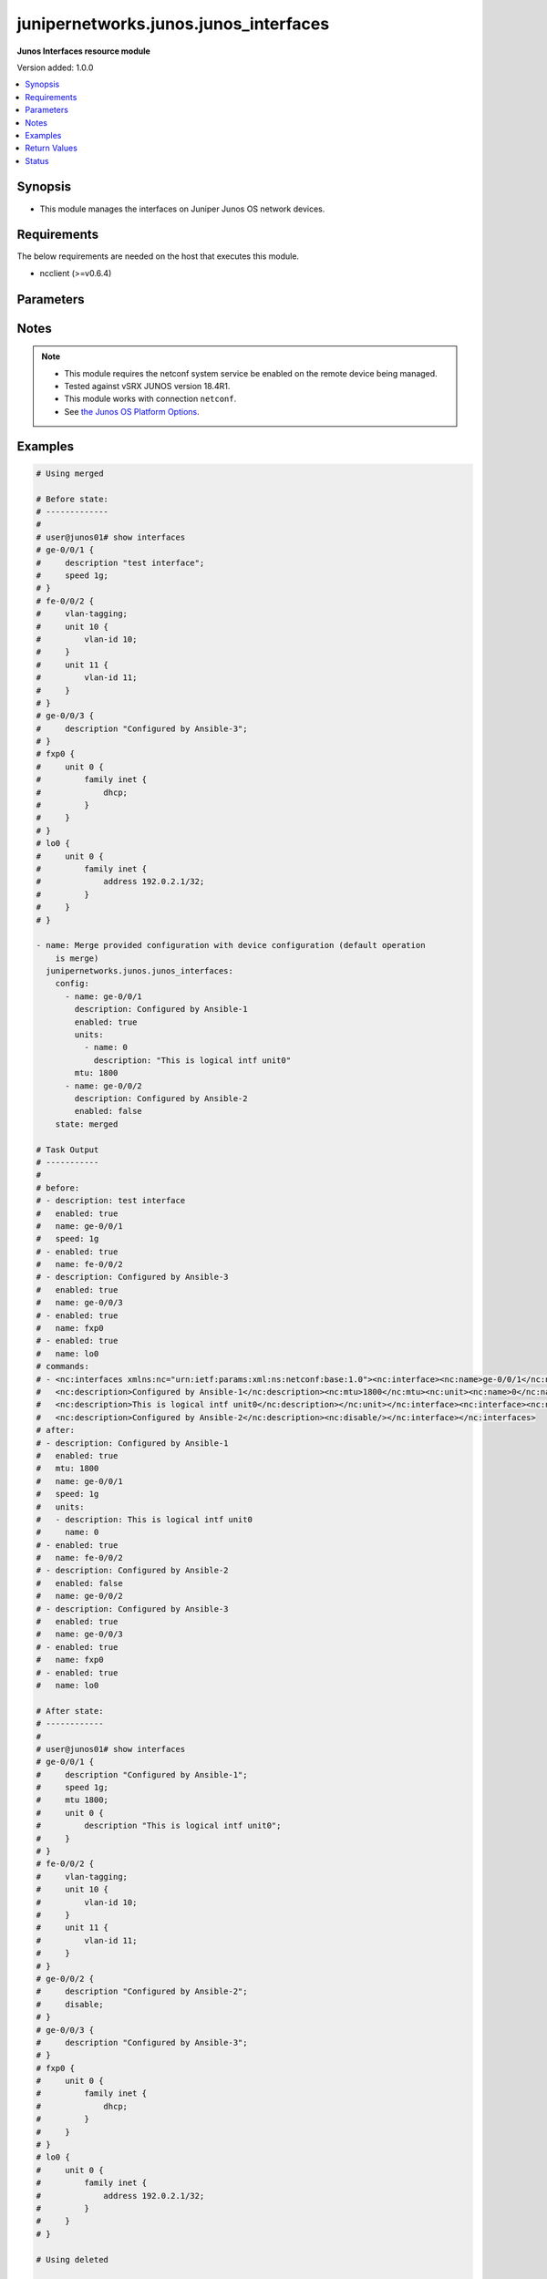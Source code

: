 .. _junipernetworks.junos.junos_interfaces_module:


**************************************
junipernetworks.junos.junos_interfaces
**************************************

**Junos Interfaces resource module**


Version added: 1.0.0

.. contents::
   :local:
   :depth: 1


Synopsis
--------
- This module manages the interfaces on Juniper Junos OS network devices.



Requirements
------------
The below requirements are needed on the host that executes this module.

- ncclient (>=v0.6.4)


Parameters
----------

.. raw:: html

    <table  border=0 cellpadding=0 class="documentation-table">
        <tr>
            <th colspan="3">Parameter</th>
            <th>Choices/<font color="blue">Defaults</font></th>
            <th width="100%">Comments</th>
        </tr>
            <tr>
                <td colspan="3">
                    <div class="ansibleOptionAnchor" id="parameter-"></div>
                    <b>config</b>
                    <a class="ansibleOptionLink" href="#parameter-" title="Permalink to this option"></a>
                    <div style="font-size: small">
                        <span style="color: purple">list</span>
                         / <span style="color: purple">elements=dictionary</span>
                    </div>
                </td>
                <td>
                </td>
                <td>
                        <div>The provided configuration</div>
                </td>
            </tr>
                                <tr>
                    <td class="elbow-placeholder"></td>
                <td colspan="2">
                    <div class="ansibleOptionAnchor" id="parameter-"></div>
                    <b>description</b>
                    <a class="ansibleOptionLink" href="#parameter-" title="Permalink to this option"></a>
                    <div style="font-size: small">
                        <span style="color: purple">string</span>
                    </div>
                </td>
                <td>
                </td>
                <td>
                        <div>Interface description.</div>
                </td>
            </tr>
            <tr>
                    <td class="elbow-placeholder"></td>
                <td colspan="2">
                    <div class="ansibleOptionAnchor" id="parameter-"></div>
                    <b>duplex</b>
                    <a class="ansibleOptionLink" href="#parameter-" title="Permalink to this option"></a>
                    <div style="font-size: small">
                        <span style="color: purple">string</span>
                    </div>
                </td>
                <td>
                        <ul style="margin: 0; padding: 0"><b>Choices:</b>
                                    <li>automatic</li>
                                    <li>full-duplex</li>
                                    <li>half-duplex</li>
                        </ul>
                </td>
                <td>
                        <div>Interface link status. Applicable for Ethernet interfaces only, either in half duplex, full duplex or in automatic state which negotiates the duplex automatically.</div>
                </td>
            </tr>
            <tr>
                    <td class="elbow-placeholder"></td>
                <td colspan="2">
                    <div class="ansibleOptionAnchor" id="parameter-"></div>
                    <b>enabled</b>
                    <a class="ansibleOptionLink" href="#parameter-" title="Permalink to this option"></a>
                    <div style="font-size: small">
                        <span style="color: purple">boolean</span>
                    </div>
                </td>
                <td>
                        <ul style="margin: 0; padding: 0"><b>Choices:</b>
                                    <li>no</li>
                                    <li><div style="color: blue"><b>yes</b>&nbsp;&larr;</div></li>
                        </ul>
                </td>
                <td>
                        <div>Administrative state of the interface.</div>
                        <div>Set the value to <code>true</code> to administratively enabled the interface or <code>false</code> to disable it.</div>
                </td>
            </tr>
            <tr>
                    <td class="elbow-placeholder"></td>
                <td colspan="2">
                    <div class="ansibleOptionAnchor" id="parameter-"></div>
                    <b>hold_time</b>
                    <a class="ansibleOptionLink" href="#parameter-" title="Permalink to this option"></a>
                    <div style="font-size: small">
                        <span style="color: purple">dictionary</span>
                    </div>
                </td>
                <td>
                </td>
                <td>
                        <div>The hold time for given interface name.</div>
                </td>
            </tr>
                                <tr>
                    <td class="elbow-placeholder"></td>
                    <td class="elbow-placeholder"></td>
                <td colspan="1">
                    <div class="ansibleOptionAnchor" id="parameter-"></div>
                    <b>down</b>
                    <a class="ansibleOptionLink" href="#parameter-" title="Permalink to this option"></a>
                    <div style="font-size: small">
                        <span style="color: purple">integer</span>
                    </div>
                </td>
                <td>
                </td>
                <td>
                        <div>The link down hold time in milliseconds.</div>
                </td>
            </tr>
            <tr>
                    <td class="elbow-placeholder"></td>
                    <td class="elbow-placeholder"></td>
                <td colspan="1">
                    <div class="ansibleOptionAnchor" id="parameter-"></div>
                    <b>up</b>
                    <a class="ansibleOptionLink" href="#parameter-" title="Permalink to this option"></a>
                    <div style="font-size: small">
                        <span style="color: purple">integer</span>
                    </div>
                </td>
                <td>
                </td>
                <td>
                        <div>The link up hold time in milliseconds.</div>
                </td>
            </tr>

            <tr>
                    <td class="elbow-placeholder"></td>
                <td colspan="2">
                    <div class="ansibleOptionAnchor" id="parameter-"></div>
                    <b>mtu</b>
                    <a class="ansibleOptionLink" href="#parameter-" title="Permalink to this option"></a>
                    <div style="font-size: small">
                        <span style="color: purple">integer</span>
                    </div>
                </td>
                <td>
                </td>
                <td>
                        <div>MTU for a specific interface.</div>
                        <div>Applicable for Ethernet interfaces only.</div>
                </td>
            </tr>
            <tr>
                    <td class="elbow-placeholder"></td>
                <td colspan="2">
                    <div class="ansibleOptionAnchor" id="parameter-"></div>
                    <b>name</b>
                    <a class="ansibleOptionLink" href="#parameter-" title="Permalink to this option"></a>
                    <div style="font-size: small">
                        <span style="color: purple">string</span>
                         / <span style="color: red">required</span>
                    </div>
                </td>
                <td>
                </td>
                <td>
                        <div>Full name of interface, e.g. ge-0/0/0.</div>
                </td>
            </tr>
            <tr>
                    <td class="elbow-placeholder"></td>
                <td colspan="2">
                    <div class="ansibleOptionAnchor" id="parameter-"></div>
                    <b>speed</b>
                    <a class="ansibleOptionLink" href="#parameter-" title="Permalink to this option"></a>
                    <div style="font-size: small">
                        <span style="color: purple">string</span>
                    </div>
                </td>
                <td>
                </td>
                <td>
                        <div>Interface link speed. Applicable for Ethernet interfaces only.</div>
                </td>
            </tr>
            <tr>
                    <td class="elbow-placeholder"></td>
                <td colspan="2">
                    <div class="ansibleOptionAnchor" id="parameter-"></div>
                    <b>units</b>
                    <a class="ansibleOptionLink" href="#parameter-" title="Permalink to this option"></a>
                    <div style="font-size: small">
                        <span style="color: purple">list</span>
                         / <span style="color: purple">elements=dictionary</span>
                    </div>
                </td>
                <td>
                </td>
                <td>
                        <div>Specify Logical interfaces units.</div>
                </td>
            </tr>
                                <tr>
                    <td class="elbow-placeholder"></td>
                    <td class="elbow-placeholder"></td>
                <td colspan="1">
                    <div class="ansibleOptionAnchor" id="parameter-"></div>
                    <b>description</b>
                    <a class="ansibleOptionLink" href="#parameter-" title="Permalink to this option"></a>
                    <div style="font-size: small">
                        <span style="color: purple">string</span>
                    </div>
                </td>
                <td>
                </td>
                <td>
                        <div>Specify logical interface description.</div>
                </td>
            </tr>
            <tr>
                    <td class="elbow-placeholder"></td>
                    <td class="elbow-placeholder"></td>
                <td colspan="1">
                    <div class="ansibleOptionAnchor" id="parameter-"></div>
                    <b>name</b>
                    <a class="ansibleOptionLink" href="#parameter-" title="Permalink to this option"></a>
                    <div style="font-size: small">
                        <span style="color: purple">integer</span>
                    </div>
                </td>
                <td>
                </td>
                <td>
                        <div>Specify interface unit number.</div>
                </td>
            </tr>


            <tr>
                <td colspan="3">
                    <div class="ansibleOptionAnchor" id="parameter-"></div>
                    <b>running_config</b>
                    <a class="ansibleOptionLink" href="#parameter-" title="Permalink to this option"></a>
                    <div style="font-size: small">
                        <span style="color: purple">string</span>
                    </div>
                </td>
                <td>
                </td>
                <td>
                        <div>This option is used only with state <em>parsed</em>.</div>
                        <div>The value of this option should be the output received from the Junos device by executing the command <b>show interfaces</b>.</div>
                        <div>The state <em>parsed</em> reads the configuration from <code>running_config</code> option and transforms it into Ansible structured data as per the resource module&#x27;s argspec and the value is then returned in the <em>parsed</em> key within the result.</div>
                </td>
            </tr>
            <tr>
                <td colspan="3">
                    <div class="ansibleOptionAnchor" id="parameter-"></div>
                    <b>state</b>
                    <a class="ansibleOptionLink" href="#parameter-" title="Permalink to this option"></a>
                    <div style="font-size: small">
                        <span style="color: purple">string</span>
                    </div>
                </td>
                <td>
                        <ul style="margin: 0; padding: 0"><b>Choices:</b>
                                    <li><div style="color: blue"><b>merged</b>&nbsp;&larr;</div></li>
                                    <li>replaced</li>
                                    <li>overridden</li>
                                    <li>deleted</li>
                                    <li>gathered</li>
                                    <li>parsed</li>
                                    <li>rendered</li>
                        </ul>
                </td>
                <td>
                        <div>The state of the configuration after module completion</div>
                </td>
            </tr>
    </table>
    <br/>


Notes
-----

.. note::
   - This module requires the netconf system service be enabled on the remote device being managed.
   - Tested against vSRX JUNOS version 18.4R1.
   - This module works with connection ``netconf``.
   - See `the Junos OS Platform Options <https://docs.ansible.com/ansible/latest/network/user_guide/platform_junos.html>`_.



Examples
--------

.. code-block:: yaml

    # Using merged

    # Before state:
    # -------------
    #
    # user@junos01# show interfaces
    # ge-0/0/1 {
    #     description "test interface";
    #     speed 1g;
    # }
    # fe-0/0/2 {
    #     vlan-tagging;
    #     unit 10 {
    #         vlan-id 10;
    #     }
    #     unit 11 {
    #         vlan-id 11;
    #     }
    # }
    # ge-0/0/3 {
    #     description "Configured by Ansible-3";
    # }
    # fxp0 {
    #     unit 0 {
    #         family inet {
    #             dhcp;
    #         }
    #     }
    # }
    # lo0 {
    #     unit 0 {
    #         family inet {
    #             address 192.0.2.1/32;
    #         }
    #     }
    # }

    - name: Merge provided configuration with device configuration (default operation
        is merge)
      junipernetworks.junos.junos_interfaces:
        config:
          - name: ge-0/0/1
            description: Configured by Ansible-1
            enabled: true
            units:
              - name: 0
                description: "This is logical intf unit0"
            mtu: 1800
          - name: ge-0/0/2
            description: Configured by Ansible-2
            enabled: false
        state: merged

    # Task Output
    # -----------
    #
    # before:
    # - description: test interface
    #   enabled: true
    #   name: ge-0/0/1
    #   speed: 1g
    # - enabled: true
    #   name: fe-0/0/2
    # - description: Configured by Ansible-3
    #   enabled: true
    #   name: ge-0/0/3
    # - enabled: true
    #   name: fxp0
    # - enabled: true
    #   name: lo0
    # commands:
    # - <nc:interfaces xmlns:nc="urn:ietf:params:xml:ns:netconf:base:1.0"><nc:interface><nc:name>ge-0/0/1</nc:name>
    #   <nc:description>Configured by Ansible-1</nc:description><nc:mtu>1800</nc:mtu><nc:unit><nc:name>0</nc:name>
    #   <nc:description>This is logical intf unit0</nc:description></nc:unit></nc:interface><nc:interface><nc:name>ge-0/0/2</nc:name>
    #   <nc:description>Configured by Ansible-2</nc:description><nc:disable/></nc:interface></nc:interfaces>
    # after:
    # - description: Configured by Ansible-1
    #   enabled: true
    #   mtu: 1800
    #   name: ge-0/0/1
    #   speed: 1g
    #   units:
    #   - description: This is logical intf unit0
    #     name: 0
    # - enabled: true
    #   name: fe-0/0/2
    # - description: Configured by Ansible-2
    #   enabled: false
    #   name: ge-0/0/2
    # - description: Configured by Ansible-3
    #   enabled: true
    #   name: ge-0/0/3
    # - enabled: true
    #   name: fxp0
    # - enabled: true
    #   name: lo0

    # After state:
    # ------------
    #
    # user@junos01# show interfaces
    # ge-0/0/1 {
    #     description "Configured by Ansible-1";
    #     speed 1g;
    #     mtu 1800;
    #     unit 0 {
    #         description "This is logical intf unit0";
    #     }
    # }
    # fe-0/0/2 {
    #     vlan-tagging;
    #     unit 10 {
    #         vlan-id 10;
    #     }
    #     unit 11 {
    #         vlan-id 11;
    #     }
    # }
    # ge-0/0/2 {
    #     description "Configured by Ansible-2";
    #     disable;
    # }
    # ge-0/0/3 {
    #     description "Configured by Ansible-3";
    # }
    # fxp0 {
    #     unit 0 {
    #         family inet {
    #             dhcp;
    #         }
    #     }
    # }
    # lo0 {
    #     unit 0 {
    #         family inet {
    #             address 192.0.2.1/32;
    #         }
    #     }
    # }

    # Using deleted

    # Before state:
    # -------------
    #
    # ge-0/0/1 {
    #     description "Configured by Ansible-1";
    #     speed 1g;
    #     mtu 1800;
    #     unit 0 {
    #         description "This is logical intf unit0";
    #     }
    # }
    # fe-0/0/2 {
    #     vlan-tagging;
    #     unit 10 {
    #         vlan-id 10;
    #     }
    #     unit 11 {
    #         vlan-id 11;
    #     }
    # }
    # ge-0/0/2 {
    #     description "Configured by Ansible-2";
    #     disable;
    # }
    # ge-0/0/3 {
    #     description "Configured by Ansible-3";
    # }
    # fxp0 {
    #     unit 0 {
    #         family inet {
    #             dhcp;
    #         }
    #     }
    # }
    # lo0 {
    #     unit 0 {
    #         family inet {
    #             address 192.0.2.1/32;
    #         }
    #     }
    # }

    - name: "Delete given options for the interface (Note: This won't delete the interface itself if any other values are configured for interface)"
      junipernetworks.junos.junos_interfaces:
        config:
          - name: ge-0/0/1
            description: Configured by Ansible-1
            speed: 1g
            mtu: 1800
          - name: ge-0/0/2
            description: Configured by Ansible -2
        state: deleted

    # Task Output
    # -----------
    #
    # before:
    # - description: Configured by Ansible-1
    #   enabled: true
    #   mtu: 1800
    #   name: ge-0/0/1
    #   speed: 1g
    #   units:
    #   - description: This is logical intf unit0
    #     name: 0
    # - enabled: true
    #   name: fe-0/0/2
    # - description: Configured by Ansible-2
    #   enabled: false
    #   name: ge-0/0/2
    # - description: Configured by Ansible-3
    #   enabled: true
    #   name: ge-0/0/3
    # - enabled: true
    #   name: fxp0
    # - enabled: true
    #   name: lo0
    # commands:
    # - <nc:interfaces xmlns:nc="urn:ietf:params:xml:ns:netconf:base:1.0"><nc:interface>
    #   <nc:name>ge-0/0/1</nc:name><nc:description delete="delete"/>
    #   <nc:speed delete="delete"/><nc:mtu delete="delete"/><nc:link-mode delete="delete"/>
    #   <nc:disable delete="delete"/><nc:hold-time><nc:up delete="delete"/><nc:down delete="delete"/></nc:hold-time><nc:unit>
    #   <nc:name>0</nc:name><nc:description delete="delete"/></nc:unit></nc:interface><nc:interface><nc:name>ge-0/0/2</nc:name>
    #   <nc:description delete="delete"/><nc:speed delete="delete"/><nc:mtu delete="delete"/><nc:link-mode delete="delete"/>
    #   <nc:disable delete="delete"/><nc:hold-time><nc:up delete="delete"/><nc:down delete="delete"/></nc:hold-time></nc:interface>
    #   </nc:interfaces>
    # after:
    # - enabled: true
    #   name: ge-0/0/1
    # - enabled: true
    #   name: fe-0/0/2
    # - description: Configured by Ansible-3
    #   enabled: true
    #   name: ge-0/0/3
    # - enabled: true
    #   name: fxp0
    # - enabled: true
    #   name: lo0

    # After state:
    # ------------
    #
    # user@junos01# show interfaces
    # ge-0/0/1 {
    #     unit 0;
    # }
    # fe-0/0/2 {
    #     vlan-tagging;
    #     unit 10 {
    #         vlan-id 10;
    #     }
    #     unit 11 {
    #         vlan-id 11;
    #     }
    # }
    # ge-0/0/3 {
    #     description "Configured by Ansible-3";
    # }
    # fxp0 {
    #     unit 0 {
    #         family inet {
    #             dhcp;
    #         }
    #     }
    # }
    # lo0 {
    #     unit 0 {
    #         family inet {
    #             address 192.0.2.1/32;
    #         }
    #     }
    # }

    # Using overridden

    # Before state:
    # -------------
    #
    # user@junos01# show interfaces
    # ge-0/0/1 {
    #     unit 0;
    # }
    # fe-0/0/2 {
    #     vlan-tagging;
    #     unit 10 {
    #         vlan-id 10;
    #     }
    #     unit 11 {
    #         vlan-id 11;
    #     }
    # }
    # ge-0/0/3 {
    #     description "Configured by Ansible-3";
    # }
    # fxp0 {
    #     unit 0 {
    #         family inet {
    #             dhcp;
    #         }
    #     }
    # }
    # lo0 {
    #     unit 0 {
    #         family inet {
    #             address 192.0.2.1/32;
    #         }
    #     }
    # }

    - name: Override device configuration of all interfaces with provided configuration
      junipernetworks.junos.junos_interfaces:
        config:
          - enabled: true
            name: ge-0/0/1
          - enabled: true
            name: fe-0/0/2
            description: Configured by Ansible-2
            enabled: false
            mtu: 2800
          - description: Updated by Ansible-3
            enabled: true
            name: ge-0/0/3
          - enabled: true
            name: fxp0
          - enabled: true
            name: lo0
        state: overridden

    # Task Output
    # -----------
    #
    # before:
    # - enabled: true
    #   name: ge-0/0/1
    # - enabled: true
    #   name: fe-0/0/2
    # - description: Configured by Ansible-3
    #   enabled: true
    #   name: ge-0/0/3
    # - enabled: true
    #   name: fxp0
    # - enabled: true
    #   name: lo0
    # commands:
    # - <nc:interfaces xmlns:nc="urn:ietf:params:xml:ns:netconf:base:1.0">
    #   <nc:interface><nc:name>ge-0/0/1</nc:name><nc:description delete="delete"/>
    #   <nc:speed delete="delete"/><nc:mtu delete="delete"/><nc:link-mode delete="delete"/>
    #   <nc:disable delete="delete"/><nc:hold-time><nc:up delete="delete"/><nc:down delete="delete"/>
    #   </nc:hold-time></nc:interface><nc:interface><nc:name>fe-0/0/2</nc:name><nc:description delete="delete"/>
    #   <nc:speed delete="delete"/><nc:mtu delete="delete"/><nc:link-mode delete="delete"/><nc:disable delete="delete"/>
    #   <nc:hold-time><nc:up delete="delete"/><nc:down delete="delete"/></nc:hold-time></nc:interface><nc:interface>
    #   <nc:name>ge-0/0/3</nc:name><nc:description delete="delete"/><nc:speed delete="delete"/><nc:mtu delete="delete"/>
    #   <nc:link-mode delete="delete"/><nc:disable delete="delete"/><nc:hold-time>
    #   <nc:up delete="delete"/><nc:down delete="delete"/></nc:hold-time></nc:interface>
    #   <nc:interface><nc:name>fxp0</nc:name><nc:description delete="delete"/><nc:speed delete="delete"/>
    #   <nc:link-mode delete="delete"/><nc:disable delete="delete"/>
    #   <nc:hold-time><nc:up delete="delete"/><nc:down delete="delete"/>
    #   </nc:hold-time></nc:interface><nc:interface><nc:name>lo0</nc:name>
    #   <nc:description delete="delete"/><nc:disable delete="delete"/>
    #   <nc:hold-time><nc:up delete="delete"/><nc:down delete="delete"/>
    #   </nc:hold-time></nc:interface><nc:interface><nc:name>ge-0/0/1</nc:name>
    #   </nc:interface><nc:interface><nc:name>fe-0/0/2</nc:name>
    #   <nc:description>Configured by Ansible-2</nc:description>
    #   <nc:mtu>2800</nc:mtu><nc:disable/></nc:interface><nc:interface>
    #   <nc:name>ge-0/0/3</nc:name><nc:description>Updated by Ansible-3</nc:description>
    #   </nc:interface><nc:interface><nc:name>fxp0</nc:name></nc:interface><nc:interface>
    #   <nc:name>lo0</nc:name></nc:interface></nc:interfaces>
    # after:
    # - enabled: true
    #   name: ge-0/0/1
    # - description: Configured by Ansible-2
    #   enabled: false
    #   mtu: 2800
    #   name: fe-0/0/2
    # - description: Updated by Ansible-3
    #   enabled: true
    #   name: ge-0/0/3
    # - enabled: true
    #   name: fxp0
    # - enabled: true
    #   name: lo0

    # After state:
    # ------------
    #
    # user@junos01# show interfaces
    # ge-0/0/1 {
    #     unit 0;
    # }
    # fe-0/0/2 {
    #     description "Configured by Ansible-2";
    #     disable;
    #     vlan-tagging;
    #     mtu 2800;
    #     unit 10 {
    #         vlan-id 10;
    #     }
    #     unit 11 {
    #         vlan-id 11;
    #     }
    # }
    # ge-0/0/3 {
    #     description "Updated by Ansible-3";
    # }
    # fxp0 {
    #     unit 0 {
    #         family inet {
    #             dhcp;
    #         }
    #     }
    # }
    # lo0 {
    #     unit 0 {
    #         family inet {
    #             address 192.0.2.1/32;
    #         }
    #     }
    # }


    # Using replaced

    # Before state:
    # -------------
    #
    # user@junos01# show interfaces
    # ge-0/0/1 {
    #     unit 0;
    # }
    # fe-0/0/2 {
    #     description "Configured by Ansible-2";
    #     disable;
    #     vlan-tagging;
    #     mtu 2800;
    #     unit 10 {
    #         vlan-id 10;
    #     }
    #     unit 11 {
    #         vlan-id 11;
    #     }
    # }
    # ge-0/0/3 {
    #     description "Updated by Ansible-3";
    # }
    # fxp0 {
    #     unit 0 {
    #         family inet {
    #             dhcp;
    #         }
    #     }
    # }
    # lo0 {
    #     unit 0 {
    #         family inet {
    #             address 192.0.2.1/32;
    #         }
    #     }
    # }

    - name: Replace device configuration of listed interfaces with provided configuration
      junipernetworks.junos.junos_interfaces:
        config:
          - name: ge-0/0/2
            description: Configured by Ansible-2
            enabled: false
            mtu: 2800
          - name: ge-0/0/3
            description: Configured by Ansible-3
        state: replaced

    # Task Output
    # -----------
    #
    # before:
    # - enabled: true
    #   name: ge-0/0/1
    # - description: Configured by Ansible-2
    #   enabled: false
    #   mtu: 2800
    #   name: fe-0/0/2
    # - description: Updated by Ansible-3
    #   enabled: true
    #   name: ge-0/0/3
    # - enabled: true
    #   name: fxp0
    # - enabled: true
    #   name: lo0
    # commands:
    # - <nc:interfaces xmlns:nc="urn:ietf:params:xml:ns:netconf:base:1.0"><nc:interface>
    #   <nc:name>ge-0/0/2</nc:name><nc:description delete="delete"/><nc:speed delete="delete"/>
    #   <nc:mtu delete="delete"/><nc:link-mode delete="delete"/><nc:disable delete="delete"/>
    #   <nc:hold-time><nc:up delete="delete"/><nc:down delete="delete"/></nc:hold-time></nc:interface>
    #   <nc:interface><nc:name>ge-0/0/3</nc:name><nc:description delete="delete"/><nc:speed delete="delete"/>
    #   <nc:mtu delete="delete"/><nc:link-mode delete="delete"/><nc:disable delete="delete"/><nc:hold-time>
    #   <nc:up delete="delete"/><nc:down delete="delete"/></nc:hold-time></nc:interface><nc:interface><nc:name>ge-0/0/2</nc:name>
    #   <nc:description>Configured by Ansible-2</nc:description><nc:mtu>2800</nc:mtu><nc:disable/></nc:interface><nc:interface>
    #   <nc:name>ge-0/0/3</nc:name><nc:description>Configured by Ansible-3</nc:description></nc:interface></nc:interfaces>
    # after:
    # - enabled: true
    #   name: ge-0/0/1
    # - description: Configured by Ansible-2
    #   enabled: false
    #   mtu: 2800
    #   name: fe-0/0/2
    # - description: Configured by Ansible-2
    #   enabled: false
    #   mtu: 2800
    #   name: ge-0/0/2
    # - description: Configured by Ansible-3
    #   enabled: true
    #   name: ge-0/0/3
    # - enabled: true
    #   name: fxp0
    # - enabled: true
    #   name: lo0

    # After state:
    # ------------
    #
    # user@junos01# show interfaces
    # ge-0/0/1 {
    #     unit 0;
    # }
    # fe-0/0/2 {
    #     description "Configured by Ansible-2";
    #     disable;
    #     vlan-tagging;
    #     mtu 2800;
    #     unit 10 {
    #         vlan-id 10;
    #     }
    #     unit 11 {
    #         vlan-id 11;
    #     }
    # }
    # ge-0/0/2 {
    #     description "Configured by Ansible-2";
    #     disable;
    #     mtu 2800;
    # }
    # ge-0/0/3 {
    #     description "Configured by Ansible-3";
    # }
    # fxp0 {
    #     unit 0 {
    #         family inet {
    #             dhcp;
    #         }
    #     }
    # }
    # lo0 {
    #     unit 0 {
    #         family inet {
    #             address 192.0.2.1/32;
    #         }
    #     }
    # }

    # Using gathered

    # Before state:
    # ------------
    #
    # vagrant@vsrx# show interfaces
    # ge-0/0/1 {
    #     unit 0;
    # }
    # fe-0/0/2 {
    #     description "Configured by Ansible-2";
    #     disable;
    #     vlan-tagging;
    #     mtu 2800;
    #     unit 10 {
    #         vlan-id 10;
    #     }
    #     unit 11 {
    #         vlan-id 11;
    #     }
    # }
    # ge-0/0/2 {
    #     description "Configured by Ansible-2";
    #     disable;
    #     mtu 2800;
    # }
    # ge-0/0/3 {
    #     description "Configured by Ansible-3";
    # }
    # fxp0 {
    #     unit 0 {
    #         family inet {
    #             dhcp;
    #         }
    #     }
    # }
    # lo0 {
    #     unit 0 {
    #         family inet {
    #             address 192.0.2.1/32;
    #         }
    #     }
    # }

    - name: Gather junos interfaces as in given arguments
      junipernetworks.junos.junos_interfaces:
        state: gathered

    # Task Output
    # -----------
    #
    # gathered:
    # - enabled: true
    #   name: ge-0/0/1
    # - description: Configured by Ansible-2
    #   enabled: false
    #   mtu: 2800
    #   name: fe-0/0/2
    # - description: Configured by Ansible-2
    #   enabled: false
    #   mtu: 2800
    #   name: ge-0/0/2
    # - description: Configured by Ansible-3
    #   enabled: true
    #   name: ge-0/0/3
    # - enabled: true
    #   name: fxp0
    # - enabled: true
    #   name: lo0

    # Using parsed

    # parsed.cfg
    # ------------
    #
    # <?xml version="1.0" encoding="UTF-8"?>
    # <rpc-reply message-id="urn:uuid:0cadb4e8-5bba-47f4-986e-72906227007f">
    #     <configuration changed-seconds="1590139550" changed-localtime="2020-05-22 09:25:50 UTC">
    #         <interfaces>
    #             <interface>
    #                 <name>ge-0/0/1</name>
    #                 <description>Configured by Ansible</description>
    #                 <disable/>
    #                 <speed>100m</speed>
    #                 <mtu>1024</mtu>
    #                 <hold-time>
    #                     <up>2000</up>
    #                     <down>2200</down>
    #                 </hold-time>
    #                 <link-mode>full-duplex</link-mode>
    #                 <unit>
    #                     <name>0</name>
    #                     <family>
    #                         <ethernet-switching>
    #                             <interface-mode>access</interface-mode>
    #                             <vlan>
    #                                 <members>vlan100</members>
    #                             </vlan>
    #                         </ethernet-switching>
    #                     </family>
    #                 </unit>
    #             </interface>
    #         </interfaces>
    #     </configuration>
    # </rpc-reply>

    # - name: Convert interfaces config to structured data without connecting to the appliance
    #   junipernetworks.junos.junos_interfaces:
    #     running_config: "{{ lookup('file', './parsed.cfg') }}"
    #     state: parsed

    # Task Output
    # -----------
    #
    # parsed:
    # - description: Configured by Ansible
    #   duplex: full-duplex
    #   enabled: false
    #   hold_time:
    #     down: 2200
    #     up: 2000
    #   mtu: 1024
    #   name: ge-0/0/1
    #   speed: 100m

    # Using rendered

    - name: Render platform specific xml from task input using rendered state
      junipernetworks.junos.junos_interfaces:
        config:
        - name: ge-0/0/2
          description: Configured by Ansible
          mtu: 2048
          speed: 20m
          hold_time:
            up: 3200
            down: 3200
        state: rendered

    # Task Output
    # -----------
    #
    # rendered: <nc:interfaces
    #     xmlns:nc="urn:ietf:params:xml:ns:netconf:base:1.0">
    #     <nc:interface>
    #         <nc:name>ge-0/0/2</nc:name>
    #         <nc:description>Configured by Ansible</nc:description>
    #         <nc:speed>20m</nc:speed>
    #         <nc:mtu>2048</nc:mtu>
    #         <nc:hold-time>
    #             <nc:up>3200</nc:up>
    #             <nc:down>3200</nc:down>
    #         </nc:hold-time>
    #     </nc:interface>
    # </nc:interfaces>"



Return Values
-------------
Common return values are documented `here <https://docs.ansible.com/ansible/latest/reference_appendices/common_return_values.html#common-return-values>`_, the following are the fields unique to this module:

.. raw:: html

    <table border=0 cellpadding=0 class="documentation-table">
        <tr>
            <th colspan="1">Key</th>
            <th>Returned</th>
            <th width="100%">Description</th>
        </tr>
            <tr>
                <td colspan="1">
                    <div class="ansibleOptionAnchor" id="return-"></div>
                    <b>after</b>
                    <a class="ansibleOptionLink" href="#return-" title="Permalink to this return value"></a>
                    <div style="font-size: small">
                      <span style="color: purple">list</span>
                    </div>
                </td>
                <td>when changed</td>
                <td>
                            <div>The configuration as structured data after module completion.</div>
                    <br/>
                        <div style="font-size: smaller"><b>Sample:</b></div>
                        <div style="font-size: smaller; color: blue; word-wrap: break-word; word-break: break-all;">The configuration returned will always be in the same format
     of the parameters above.</div>
                </td>
            </tr>
            <tr>
                <td colspan="1">
                    <div class="ansibleOptionAnchor" id="return-"></div>
                    <b>before</b>
                    <a class="ansibleOptionLink" href="#return-" title="Permalink to this return value"></a>
                    <div style="font-size: small">
                      <span style="color: purple">list</span>
                    </div>
                </td>
                <td>always</td>
                <td>
                            <div>The configuration as structured data prior to module invocation.</div>
                    <br/>
                        <div style="font-size: smaller"><b>Sample:</b></div>
                        <div style="font-size: smaller; color: blue; word-wrap: break-word; word-break: break-all;">The configuration returned will always be in the same format
     of the parameters above.</div>
                </td>
            </tr>
            <tr>
                <td colspan="1">
                    <div class="ansibleOptionAnchor" id="return-"></div>
                    <b>gathered</b>
                    <a class="ansibleOptionLink" href="#return-" title="Permalink to this return value"></a>
                    <div style="font-size: small">
                      <span style="color: purple">list</span>
                    </div>
                </td>
                <td>when <em>state</em> is <code>gathered</code></td>
                <td>
                            <div>Facts about the network resource gathered from the remote device as structured data.</div>
                    <br/>
                        <div style="font-size: smaller"><b>Sample:</b></div>
                        <div style="font-size: smaller; color: blue; word-wrap: break-word; word-break: break-all;">This output will always be in the same format as the module argspec.</div>
                </td>
            </tr>
            <tr>
                <td colspan="1">
                    <div class="ansibleOptionAnchor" id="return-"></div>
                    <b>parsed</b>
                    <a class="ansibleOptionLink" href="#return-" title="Permalink to this return value"></a>
                    <div style="font-size: small">
                      <span style="color: purple">list</span>
                    </div>
                </td>
                <td>when <em>state</em> is <code>parsed</code></td>
                <td>
                            <div>The device native config provided in <em>running_config</em> option parsed into structured data as per module argspec.</div>
                    <br/>
                        <div style="font-size: smaller"><b>Sample:</b></div>
                        <div style="font-size: smaller; color: blue; word-wrap: break-word; word-break: break-all;">This output will always be in the same format as the module argspec.</div>
                </td>
            </tr>
            <tr>
                <td colspan="1">
                    <div class="ansibleOptionAnchor" id="return-"></div>
                    <b>rendered</b>
                    <a class="ansibleOptionLink" href="#return-" title="Permalink to this return value"></a>
                    <div style="font-size: small">
                      <span style="color: purple">list</span>
                    </div>
                </td>
                <td>when <em>state</em> is <code>rendered</code></td>
                <td>
                            <div>The provided configuration in the task rendered in device-native format (offline).</div>
                    <br/>
                        <div style="font-size: smaller"><b>Sample:</b></div>
                        <div style="font-size: smaller; color: blue; word-wrap: break-word; word-break: break-all;">[&#x27;&lt;nc:protocols xmlns:nc=&quot;urn:ietf:params:xml:ns:netconf:base:1.0&quot;&gt;&#x27;]</div>
                </td>
            </tr>
            <tr>
                <td colspan="1">
                    <div class="ansibleOptionAnchor" id="return-"></div>
                    <b>xml</b>
                    <a class="ansibleOptionLink" href="#return-" title="Permalink to this return value"></a>
                    <div style="font-size: small">
                      <span style="color: purple">list</span>
                    </div>
                </td>
                <td>always</td>
                <td>
                            <div>The set of xml rpc payload pushed to the remote device.</div>
                    <br/>
                        <div style="font-size: smaller"><b>Sample:</b></div>
                        <div style="font-size: smaller; color: blue; word-wrap: break-word; word-break: break-all;">[&#x27;&lt;?xml version=&quot;1.0&quot; encoding=&quot;UTF-8&quot;?&gt; &lt;rpc-reply message-id=&quot;urn:uuid:0cadb4e8-5bba-47f4-986e-72906227007f&quot;&gt; &lt;configuration changed-seconds=&quot;1590139550&quot; changed-localtime=&quot;2020-05-22 09:25:50 UTC&quot;&gt; &lt;interfaces&gt; &lt;interface&gt; &lt;name&gt;ge-0/0/1&lt;/name&gt; &lt;description&gt;Configured by Ansible&lt;/description&gt; &lt;disable/&gt; &lt;speed&gt;100m&lt;/speed&gt; &lt;mtu&gt;1024&lt;/mtu&gt; &lt;hold-time&gt; &lt;up&gt;2000&lt;/up&gt; &lt;down&gt;2200&lt;/down&gt; &lt;/hold-time&gt; &lt;link-mode&gt;full-duplex&lt;/link-mode&gt; &lt;unit&gt; &lt;name&gt;0&lt;/name&gt; &lt;family&gt; &lt;ethernet-switching&gt; &lt;interface-mode&gt;access&lt;/interface-mode&gt; &lt;vlan&gt; &lt;members&gt;vlan100&lt;/members&gt; &lt;/vlan&gt; &lt;/ethernet-switching&gt; &lt;/family&gt; &lt;/unit&gt; &lt;/interface&gt; &lt;/interfaces&gt; &lt;/configuration&gt; &lt;/rpc-reply&gt;&#x27;, &#x27;xml 2&#x27;, &#x27;xml 3&#x27;]</div>
                </td>
            </tr>
    </table>
    <br/><br/>


Status
------


Authors
~~~~~~~

- Ganesh Nalawade (@ganeshrn)
